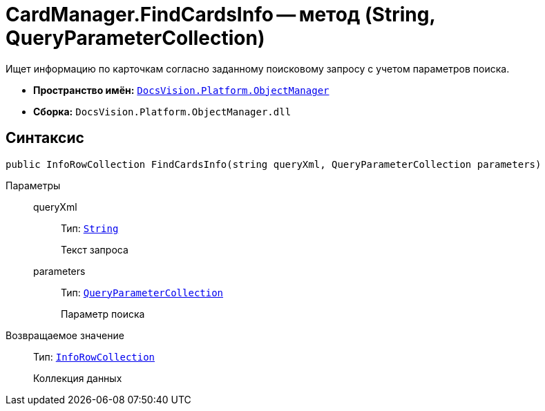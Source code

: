 = CardManager.FindCardsInfo -- метод (String, QueryParameterCollection)

Ищет информацию по карточкам согласно заданному поисковому запросу с учетом параметров поиска.

* *Пространство имён:* `xref:api/DocsVision/Platform/ObjectManager/ObjectManager_NS.adoc[DocsVision.Platform.ObjectManager]`
* *Сборка:* `DocsVision.Platform.ObjectManager.dll`

== Синтаксис

[source,csharp]
----
public InfoRowCollection FindCardsInfo(string queryXml, QueryParameterCollection parameters)
----

Параметры::
queryXml:::
Тип: `http://msdn.microsoft.com/ru-ru/library/system.string.aspx[String]`
+
Текст запроса
parameters:::
Тип: `xref:api/DocsVision/Platform/ObjectManager/QueryParameterCollection_CL.adoc[QueryParameterCollection]`
+
Параметр поиска

Возвращаемое значение::
Тип: `xref:api/DocsVision/Platform/ObjectManager/InfoRowCollection_CL.adoc[InfoRowCollection]`
+
Коллекция данных
